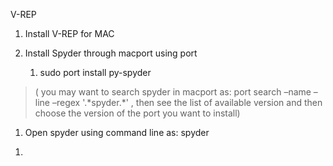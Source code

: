 V-REP

1. Install V-REP for MAC

2. Install Spyder through macport using port

   1. sudo port install py-spyder

#+BEGIN_QUOTE
  ( you may want to search spyder in macport as: port search --name
  --line --regex '.*spyder.*' , then see the list of available version
  and then choose the version of the port you want to install)
#+END_QUOTE

2. Open spyder using command line as: spyder

#+BEGIN_HTML
  <!-- -->
#+END_HTML

3.
